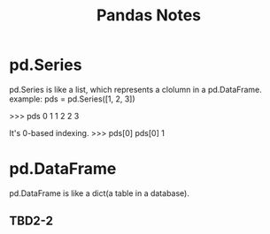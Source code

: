 #+STARTUP: showall
#+TITLE: Pandas Notes

* pd.Series
pd.Series is like a list, which represents a clolumn in a pd.DataFrame.
example:
pds = pd.Series([1, 2, 3])

>>> pds
0    1
1    2
2    3

It's 0-based indexing.
>>> pds[0]
pds[0]                                                                                                                       
1

* pd.DataFrame
pd.DataFrame is like a dict(a table in a database).

** TBD2-2
